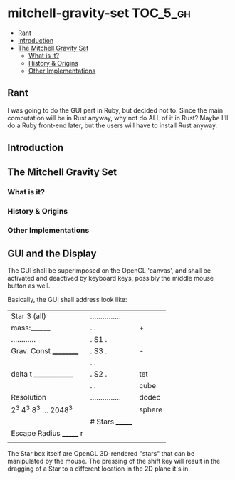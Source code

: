 * mitchell-gravity-set                                             :TOC_5_gh:
  - [[#rant][Rant]]
  - [[#introduction][Introduction]]
  - [[#the-mitchell-gravity-set][The Mitchell Gravity Set]]
    - [[#what-is-it][What is it?]]
    - [[#history--origins][History & Origins]]
    - [[#other-implementations][Other Implementations]]

** Rant
   I was going to do the GUI part in Ruby,
   but decided not to. Since the main computation
   will be in Rust anyway, why not do ALL of it
   in Rust? Maybe I'll do a Ruby front-end later,
   but the users will have to install Rust anyway.

** Introduction
** The Mitchell Gravity Set
*** What is it?
*** History & Origins
*** Other Implementations
** GUI and the Display

   The GUI shall be superimposed on the
   OpenGL 'canvas', and shall be activated 
   and deactived by keyboard keys, possibly
   the middle mouse button as well.

   Basically, the GUI shall address look like:

   |-------------------------+-----------------+--------|
   | Star 3 (all)            | ............... |        |
   | mass:______             | .             . | +      |
   | ............            | . S1          . |        |
   | Grav. Const __________  | .         S3  . | -      |
   |                         | .             . |        |
   | delta t ______________  | .    S2       . | tet    |
   |                         | .             . | cube   |
   | Resolution              | ............... | dodec  |
   | 2^3 4^3 8^3 ... 2048^3  |                 | sphere |
   |                         | # Stars _______ |        |
   | Escape Radius _______ r |                 |        |
   |                         |                 |        |
   |-------------------------+-----------------+--------|

   The Star box itself are OpenGL 3D-rendered "stars" that can
   be manipulated by the mouse. The pressing of the shift
   key will result in the dragging of a Star to a different
   location in the 2D plane it's in.
